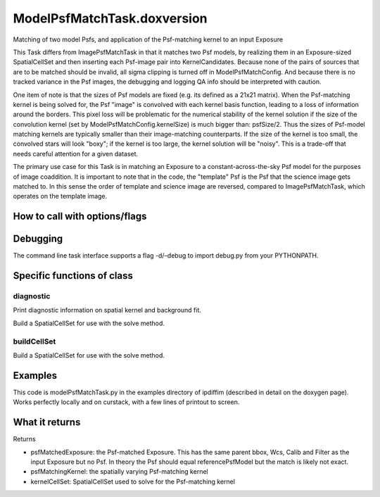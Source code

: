
ModelPsfMatchTask.doxversion
==================

Matching of two model Psfs, and application of the Psf-matching kernel to an input Exposure

This Task differs from ImagePsfMatchTask in that it matches two Psf models, by realizing them in an Exposure-sized SpatialCellSet and then inserting each Psf-image pair into KernelCandidates. Because none of the pairs of sources that are to be matched should be invalid, all sigma clipping is turned off in ModelPsfMatchConfig. And because there is no tracked variance in the Psf images, the debugging and logging QA info should be interpreted with caution.

One item of note is that the sizes of Psf models are fixed (e.g. its defined as a 21x21 matrix). When the Psf-matching kernel is being solved for, the Psf "image" is convolved with each kernel basis function, leading to a loss of information around the borders. This pixel loss will be problematic for the numerical stability of the kernel solution if the size of the convolution kernel (set by ModelPsfMatchConfig.kernelSize) is much bigger than: psfSize/2. Thus the sizes of Psf-model matching kernels are typically smaller than their image-matching counterparts. If the size of the kernel is too small, the convolved stars will look "boxy"; if the kernel is too large, the kernel solution will be "noisy". This is a trade-off that needs careful attention for a given dataset.

The primary use case for this Task is in matching an Exposure to a constant-across-the-sky Psf model for the purposes of image coaddition. It is important to note that in the code, the "template" Psf is the Psf that the science image gets matched to. In this sense the order of template and science image are reversed, compared to ImagePsfMatchTask, which operates on the template image.


How to call with options/flags
++++++++++++++++++++++++++++++

Debugging
+++++++++ 

The command line task interface supports a flag -d/–debug to import debug.py from your PYTHONPATH.

Specific functions of class
+++++++++++++++++++++++++++

diagnostic
----------

Print diagnostic information on spatial kernel and background fit.

Build a SpatialCellSet for use with the solve method. 

buildCellSet
-------------
Build a SpatialCellSet for use with the solve method.




Examples
++++++++

This code is modelPsfMatchTask.py in the examples directory of ipdiffim (described in detail on the doxygen page).  Works perfectly locally and on curstack, with a few lines of printout to screen.

What it returns
+++++++++++++++

Returns

- psfMatchedExposure: the Psf-matched Exposure. This has the same parent bbox, Wcs, Calib and Filter as the input Exposure but no Psf. In theory the Psf should equal referencePsfModel but the match is likely not exact.

- psfMatchingKernel: the spatially varying Psf-matching kernel

- kernelCellSet: SpatialCellSet used to solve for the Psf-matching kernel
